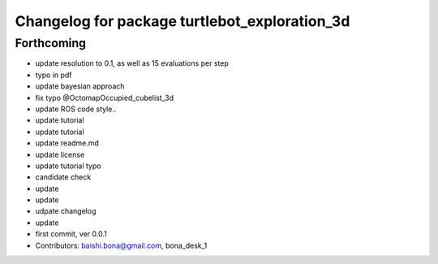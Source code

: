 ^^^^^^^^^^^^^^^^^^^^^^^^^^^^^^^^^^^^^^^^^^^^^^
Changelog for package turtlebot_exploration_3d
^^^^^^^^^^^^^^^^^^^^^^^^^^^^^^^^^^^^^^^^^^^^^^

Forthcoming
-----------
* update resolution to 0.1, as well as 15 evaluations per step
* typo in pdf
* update bayesian approach
* fix typo @OctomapOccupied_cubelist_3d
* update ROS code style..
* update tutorial
* update tutorial
* update readme.md
* update license
* update tutorial typo
* candidate check
* update
* update
* udpate changelog
* update
* first commit, ver 0.0.1
* Contributors: baishi.bona@gmail.com, bona_desk_1
